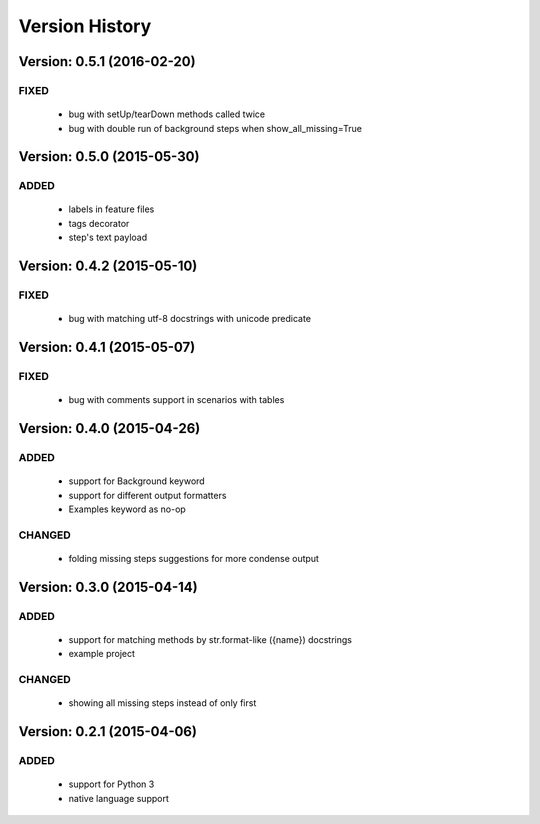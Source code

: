 Version History
===============================================================================

Version: 0.5.1 (2016-02-20)
-------------------------------------------------------------------------------

FIXED
^^^^^

  * bug with setUp/tearDown methods called twice
  * bug with double run of background steps when show_all_missing=True


Version: 0.5.0 (2015-05-30)
-------------------------------------------------------------------------------

ADDED
^^^^^

  * labels in feature files
  * tags decorator
  * step's text payload


Version: 0.4.2 (2015-05-10)
-------------------------------------------------------------------------------

FIXED
^^^^^

  * bug with matching utf-8 docstrings with unicode predicate


Version: 0.4.1 (2015-05-07)
-------------------------------------------------------------------------------

FIXED
^^^^^

  * bug with comments support in scenarios with tables


Version: 0.4.0 (2015-04-26)
-------------------------------------------------------------------------------

ADDED
^^^^^

  * support for Background keyword
  * support for different output formatters
  * Examples keyword as no-op

CHANGED
^^^^^^^

  * folding missing steps suggestions for more condense output

Version: 0.3.0 (2015-04-14)
-------------------------------------------------------------------------------

ADDED
^^^^^

  * support for matching methods by str.format-like ({name}) docstrings
  * example project

CHANGED
^^^^^^^

  * showing all missing steps instead of only first

Version: 0.2.1 (2015-04-06)
-------------------------------------------------------------------------------

ADDED
^^^^^

  * support for Python 3
  * native language support
